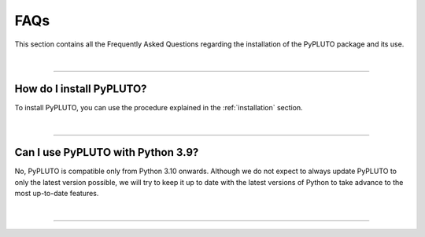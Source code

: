 .. _faq:

FAQs
====

This section contains all the Frequently Asked Questions regarding the
installation of the PyPLUTO package and its use.

|

----

How do I install PyPLUTO?
-------------------------

To install PyPLUTO, you can use the procedure explained in the
:ref:`installation` section.

|

----

Can I use PyPLUTO with Python 3.9?
----------------------------------

No, PyPLUTO is compatible only from Python 3.10 onwards.
Although we do not expect to always update PyPLUTO to only the latest version
possible, we will try to keep it up to date with the latest versions of Python
to take advance to the most up-to-date features.

|

----

.. This is a comment to prevent the document from ending with a transition.
